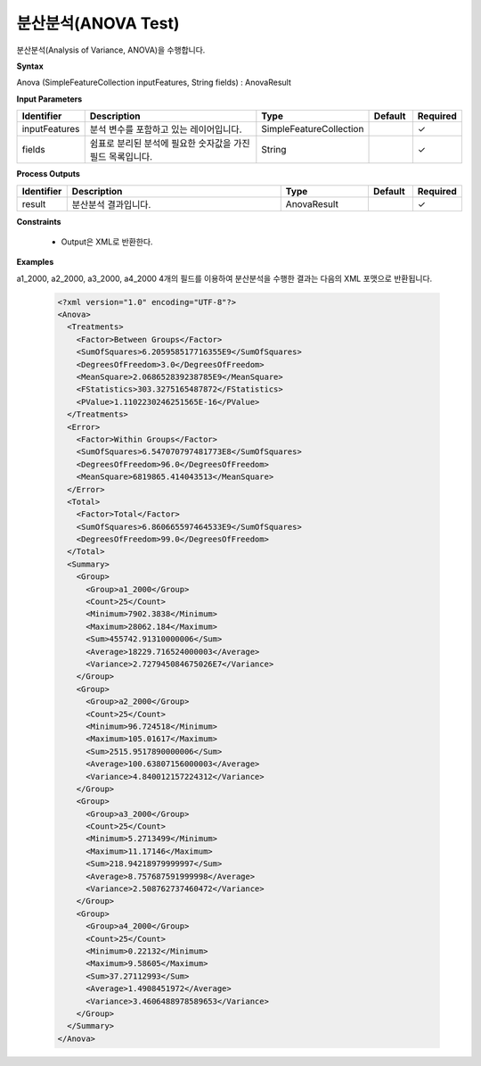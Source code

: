 .. _anova:

분산분석(ANOVA Test)
=====================

분산분석(Analysis of Variance, ANOVA)을 수행합니다.

**Syntax**

Anova (SimpleFeatureCollection inputFeatures, String fields) : AnovaResult

**Input Parameters**

.. list-table::
   :widths: 10 50 20 10 10

   * - **Identifier**
     - **Description**
     - **Type**
     - **Default**
     - **Required**

   * - inputFeatures
     - 분석 변수를 포함하고 있는 레이어입니다.
     - SimpleFeatureCollection
     -
     - ✓

   * - fields
     - 쉼표로 분리된 분석에 필요한 숫자값을 가진 필드 목록입니다.
     - String
     -
     - ✓

**Process Outputs**

.. list-table::
   :widths: 10 50 20 10 10

   * - **Identifier**
     - **Description**
     - **Type**
     - **Default**
     - **Required**

   * - result
     - 분산분석 결과입니다.
     - AnovaResult
     -
     - ✓

**Constraints**

 - Output은 XML로 반환한다.

**Examples**

a1_2000, a2_2000, a3_2000, a4_2000 4개의 필드를 이용하여 분산분석을 수행한 결과는 다음의 XML 포맷으로 반환됩니다.

  .. code-block::

    <?xml version="1.0" encoding="UTF-8"?>
    <Anova>
      <Treatments>
        <Factor>Between Groups</Factor>
        <SumOfSquares>6.205958517716355E9</SumOfSquares>
        <DegreesOfFreedom>3.0</DegreesOfFreedom>
        <MeanSquare>2.068652839238785E9</MeanSquare>
        <FStatistics>303.3275165487872</FStatistics>
        <PValue>1.1102230246251565E-16</PValue>
      </Treatments>
      <Error>
        <Factor>Within Groups</Factor>
        <SumOfSquares>6.547070797481773E8</SumOfSquares>
        <DegreesOfFreedom>96.0</DegreesOfFreedom>
        <MeanSquare>6819865.414043513</MeanSquare>
      </Error>
      <Total>
        <Factor>Total</Factor>
        <SumOfSquares>6.860665597464533E9</SumOfSquares>
        <DegreesOfFreedom>99.0</DegreesOfFreedom>
      </Total>
      <Summary>
        <Group>
          <Group>a1_2000</Group>
          <Count>25</Count>
          <Minimum>7902.3838</Minimum>
          <Maximum>28062.184</Maximum>
          <Sum>455742.91310000006</Sum>
          <Average>18229.716524000003</Average>
          <Variance>2.727945084675026E7</Variance>
        </Group>
        <Group>
          <Group>a2_2000</Group>
          <Count>25</Count>
          <Minimum>96.724518</Minimum>
          <Maximum>105.01617</Maximum>
          <Sum>2515.9517890000006</Sum>
          <Average>100.63807156000003</Average>
          <Variance>4.840012157224312</Variance>
        </Group>
        <Group>
          <Group>a3_2000</Group>
          <Count>25</Count>
          <Minimum>5.2713499</Minimum>
          <Maximum>11.17146</Maximum>
          <Sum>218.94218979999997</Sum>
          <Average>8.757687591999998</Average>
          <Variance>2.508762737460472</Variance>
        </Group>
        <Group>
          <Group>a4_2000</Group>
          <Count>25</Count>
          <Minimum>0.22132</Minimum>
          <Maximum>9.58605</Maximum>
          <Sum>37.27112993</Sum>
          <Average>1.4908451972</Average>
          <Variance>3.4606488978589653</Variance>
        </Group>
      </Summary>
    </Anova>
